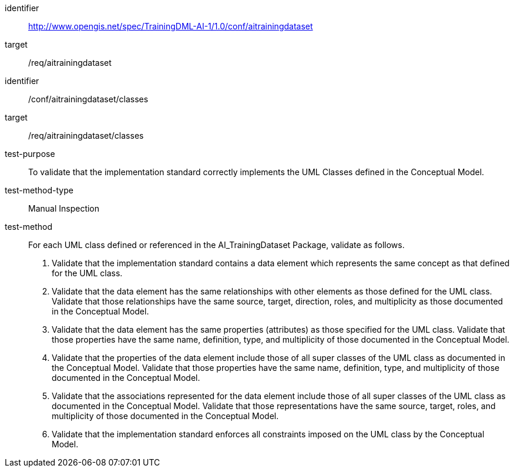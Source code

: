 [conformance_class]
====
[%metadata]
identifier:: http://www.opengis.net/spec/TrainingDML-AI-1/1.0/conf/aitrainingdataset

target:: /req/aitrainingdataset
====


[abstract_test]
====
[%metadata]
identifier:: /conf/aitrainingdataset/classes 

target:: /req/aitrainingdataset/classes

test-purpose:: To validate that the implementation standard correctly
implements the UML Classes defined in the Conceptual Model.

test-method-type:: Manual Inspection

test-method::
+
--
For each UML class defined or referenced in the AI_TrainingDataset
Package, validate as follows.
[arabic]
. Validate that the implementation standard contains a data element
which represents the same concept as that defined for the UML class.
. Validate that the data element has the same relationships with other
elements as those defined for the UML class. Validate that those
relationships have the same source, target, direction, roles, and
multiplicity as those documented in the Conceptual Model.
. Validate that the data element has the same properties (attributes)
as those specified for the UML class. Validate that those properties
have the same name, definition, type, and multiplicity of those
documented in the Conceptual Model.
. Validate that the properties of the data element include those of all
super classes of the UML class as documented in the Conceptual Model.
Validate that those properties have the same name, definition, type, and
multiplicity of those documented in the Conceptual Model.
. Validate that the associations represented for the data element
include those of all super classes of the UML class as documented in the
Conceptual Model. Validate that those representations have the same
source, target, roles, and multiplicity of those documented in the
Conceptual Model.
. Validate that the implementation standard enforces all constraints
imposed on the UML class by the Conceptual Model.
--
====